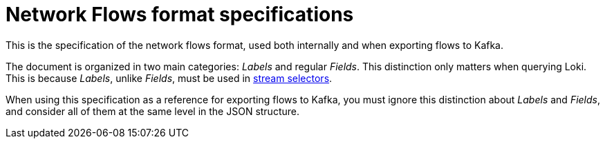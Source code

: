 :_content-type: REFERENCE
[id="network-observability-flows-format-specifications_{context}"]
= Network Flows format specifications

This is the specification of the network flows format, used both internally and when exporting flows to Kafka.

The document is organized in two main categories: _Labels_ and regular _Fields_. This distinction only matters when querying Loki. This is because _Labels_, unlike _Fields_, must be used in link:https://grafana.com/docs/loki/latest/logql/log_queries/#log-stream-selector[stream selectors].

When using this specification as a reference for exporting flows to Kafka, you must ignore this distinction about _Labels_ and _Fields_, and consider all of them at the same level in the JSON structure.
